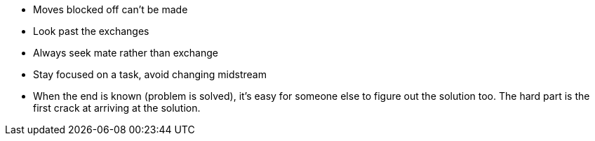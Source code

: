 - Moves blocked off can't be made
- Look past the exchanges
- Always seek mate rather than exchange
- Stay focused on a task, avoid changing midstream
- When the end is known (problem is solved), it's easy for someone else to figure out the solution
  too. The hard part is the first crack at arriving at the solution.
